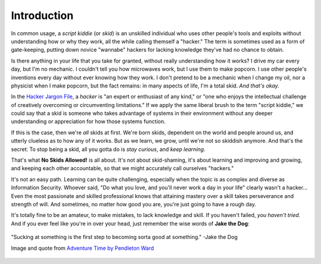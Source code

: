 .. _Introduction:

Introduction
============

In common usage, a `script kiddie` (or `skid`) is an unskilled individual who uses other people's tools and exploits without understanding how or why they work, all the while calling themself a "hacker." The term is sometimes used as a form of gate-keeping, putting down novice "wannabe" hackers for lacking knowledge they've had no chance to obtain.

Is there anything in your life that you take for granted, without really understanding how it works? I drive my car every day, but I'm no mechanic. I couldn't tell you how microwaves work, but I use them to make popcorn. I use other people's inventions every day without ever knowing how they work. I don't pretend to be a mechanic when I change my oil, nor a physicist when I make popcorn, but the fact remains: in many aspects of life, I'm a total skid. `And that's okay.`

In the `Hacker Jargon File`_, a `hacker` is "an expert or enthusiast of any kind," or "one who enjoys the intellectual challenge of creatively overcoming or circumventing limitations." If we apply the same liberal brush to the term "script kiddie," we could say that a skid is someone who takes advantage of systems in their environment without any deeper understanding or appreciation for how those systems function.

.. _Hacker Jargon File: http://catb.org/jargon/html/H/hacker.html

If this is the case, then we're `all` skids at first. We're born skids, dependent on the world and people around us, and utterly clueless as to how any of it works. But as we learn, we grow, until we're not so skiddish anymore. And that's the secret: To stop being a skid, all you gotta do is `stay curious`, and `keep learning`.

That's what **No Skids Allowed!** is all about. It's not about skid-shaming, it's about learning and improving and growing, and keeping each other accountable, so that we might accurately call ourselves "hackers."

It's not an easy path. Learning can be quite challenging, especially when the topic is as complex and diverse as Information Security. Whoever said, "Do what you love, and you'll never work a day in your life" clearly wasn't a hacker... Even the most passionate and skilled professional knows that attaining mastery over a skill takes perseverance and strength of will. And sometimes, no matter how good you are, you're just going to have a rough day.

It's totally fine to be an amateur, to make mistakes, to lack knowledge and skill. If you haven't failed, `you haven't tried.` And if you ever feel like you're in over your head, just remember the wise words of **Jake the Dog**:

.. figure:: images/jake.png
   :width: 250 px
   :align: center
   :alt: Sucking at something is the first step to becoming sorta good at something.

   "Sucking at something is the first step to becoming sorta good at something." -Jake the Dog

   Image and quote from `Adventure Time by Pendleton Ward`_

.. _Adventure Time by Pendleton Ward: https://en.wikipedia.org/wiki/Adventure_Time
